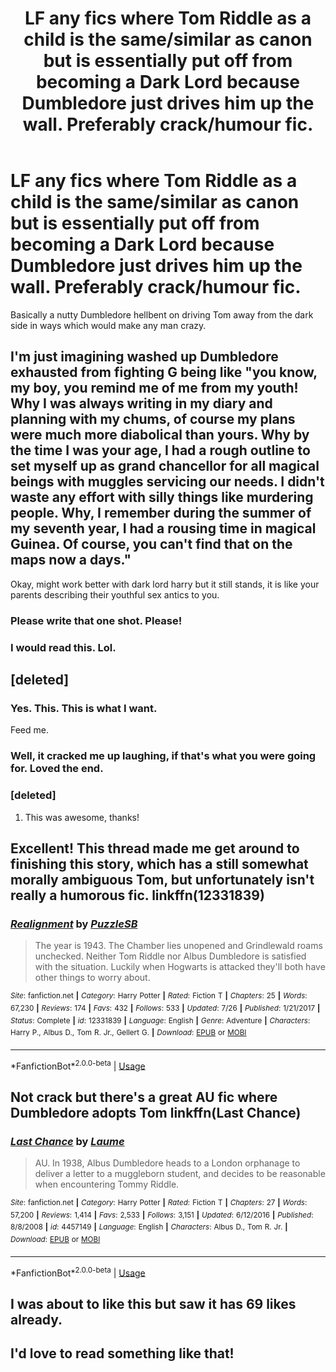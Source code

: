 #+TITLE: LF any fics where Tom Riddle as a child is the same/similar as canon but is essentially put off from becoming a Dark Lord because Dumbledore just drives him up the wall. Preferably crack/humour fic.

* LF any fics where Tom Riddle as a child is the same/similar as canon but is essentially put off from becoming a Dark Lord because Dumbledore just drives him up the wall. Preferably crack/humour fic.
:PROPERTIES:
:Author: ChibzyDaze
:Score: 98
:DateUnix: 1544914534.0
:DateShort: 2018-Dec-16
:FlairText: Request
:END:
Basically a nutty Dumbledore hellbent on driving Tom away from the dark side in ways which would make any man crazy.


** I'm just imagining washed up Dumbledore exhausted from fighting G being like "you know, my boy, you remind me of me from my youth! Why I was always writing in my diary and planning with my chums, of course my plans were much more diabolical than yours. Why by the time I was your age, I had a rough outline to set myself up as grand chancellor for all magical beings with muggles servicing our needs. I didn't waste any effort with silly things like murdering people. Why, I remember during the summer of my seventh year, I had a rousing time in magical Guinea. Of course, you can't find that on the maps now a days."

Okay, might work better with dark lord harry but it still stands, it is like your parents describing their youthful sex antics to you.
:PROPERTIES:
:Author: zombieqatz
:Score: 94
:DateUnix: 1544919521.0
:DateShort: 2018-Dec-16
:END:

*** Please write that one shot. Please!
:PROPERTIES:
:Author: 4wallsandawindow
:Score: 37
:DateUnix: 1544920792.0
:DateShort: 2018-Dec-16
:END:


*** I would read this. Lol.
:PROPERTIES:
:Author: Emerald-Guardian
:Score: 10
:DateUnix: 1544946749.0
:DateShort: 2018-Dec-16
:END:


** [deleted]
:PROPERTIES:
:Score: 42
:DateUnix: 1544971476.0
:DateShort: 2018-Dec-16
:END:

*** Yes. This. This is what I want.

Feed me.
:PROPERTIES:
:Author: ChibzyDaze
:Score: 6
:DateUnix: 1544997330.0
:DateShort: 2018-Dec-17
:END:


*** Well, it cracked me up laughing, if that's what you were going for. Loved the end.
:PROPERTIES:
:Author: SMTRodent
:Score: 5
:DateUnix: 1544992893.0
:DateShort: 2018-Dec-17
:END:


*** [deleted]
:PROPERTIES:
:Score: 2
:DateUnix: 1545171373.0
:DateShort: 2018-Dec-19
:END:

**** This was awesome, thanks!
:PROPERTIES:
:Score: 1
:DateUnix: 1545233300.0
:DateShort: 2018-Dec-19
:END:


** Excellent! This thread made me get around to finishing this story, which has a still somewhat morally ambiguous Tom, but unfortunately isn't really a humorous fic. linkffn(12331839)
:PROPERTIES:
:Author: tehdoctorr
:Score: 5
:DateUnix: 1544982248.0
:DateShort: 2018-Dec-16
:END:

*** [[https://www.fanfiction.net/s/12331839/1/][*/Realignment/*]] by [[https://www.fanfiction.net/u/5057319/PuzzleSB][/PuzzleSB/]]

#+begin_quote
  The year is 1943. The Chamber lies unopened and Grindlewald roams unchecked. Neither Tom Riddle nor Albus Dumbledore is satisfied with the situation. Luckily when Hogwarts is attacked they'll both have other things to worry about.
#+end_quote

^{/Site/:} ^{fanfiction.net} ^{*|*} ^{/Category/:} ^{Harry} ^{Potter} ^{*|*} ^{/Rated/:} ^{Fiction} ^{T} ^{*|*} ^{/Chapters/:} ^{25} ^{*|*} ^{/Words/:} ^{67,230} ^{*|*} ^{/Reviews/:} ^{174} ^{*|*} ^{/Favs/:} ^{432} ^{*|*} ^{/Follows/:} ^{533} ^{*|*} ^{/Updated/:} ^{7/26} ^{*|*} ^{/Published/:} ^{1/21/2017} ^{*|*} ^{/Status/:} ^{Complete} ^{*|*} ^{/id/:} ^{12331839} ^{*|*} ^{/Language/:} ^{English} ^{*|*} ^{/Genre/:} ^{Adventure} ^{*|*} ^{/Characters/:} ^{Harry} ^{P.,} ^{Albus} ^{D.,} ^{Tom} ^{R.} ^{Jr.,} ^{Gellert} ^{G.} ^{*|*} ^{/Download/:} ^{[[http://www.ff2ebook.com/old/ffn-bot/index.php?id=12331839&source=ff&filetype=epub][EPUB]]} ^{or} ^{[[http://www.ff2ebook.com/old/ffn-bot/index.php?id=12331839&source=ff&filetype=mobi][MOBI]]}

--------------

*FanfictionBot*^{2.0.0-beta} | [[https://github.com/tusing/reddit-ffn-bot/wiki/Usage][Usage]]
:PROPERTIES:
:Author: FanfictionBot
:Score: 1
:DateUnix: 1544982255.0
:DateShort: 2018-Dec-16
:END:


** Not crack but there's a great AU fic where Dumbledore adopts Tom linkffn(Last Chance)
:PROPERTIES:
:Author: Redhotlipstik
:Score: 3
:DateUnix: 1544968055.0
:DateShort: 2018-Dec-16
:END:

*** [[https://www.fanfiction.net/s/4457149/1/][*/Last Chance/*]] by [[https://www.fanfiction.net/u/871958/Laume][/Laume/]]

#+begin_quote
  AU. In 1938, Albus Dumbledore heads to a London orphanage to deliver a letter to a muggleborn student, and decides to be reasonable when encountering Tommy Riddle.
#+end_quote

^{/Site/:} ^{fanfiction.net} ^{*|*} ^{/Category/:} ^{Harry} ^{Potter} ^{*|*} ^{/Rated/:} ^{Fiction} ^{T} ^{*|*} ^{/Chapters/:} ^{27} ^{*|*} ^{/Words/:} ^{57,200} ^{*|*} ^{/Reviews/:} ^{1,414} ^{*|*} ^{/Favs/:} ^{2,533} ^{*|*} ^{/Follows/:} ^{3,151} ^{*|*} ^{/Updated/:} ^{6/12/2016} ^{*|*} ^{/Published/:} ^{8/8/2008} ^{*|*} ^{/id/:} ^{4457149} ^{*|*} ^{/Language/:} ^{English} ^{*|*} ^{/Characters/:} ^{Albus} ^{D.,} ^{Tom} ^{R.} ^{Jr.} ^{*|*} ^{/Download/:} ^{[[http://www.ff2ebook.com/old/ffn-bot/index.php?id=4457149&source=ff&filetype=epub][EPUB]]} ^{or} ^{[[http://www.ff2ebook.com/old/ffn-bot/index.php?id=4457149&source=ff&filetype=mobi][MOBI]]}

--------------

*FanfictionBot*^{2.0.0-beta} | [[https://github.com/tusing/reddit-ffn-bot/wiki/Usage][Usage]]
:PROPERTIES:
:Author: FanfictionBot
:Score: 1
:DateUnix: 1544968080.0
:DateShort: 2018-Dec-16
:END:


** I was about to like this but saw it has 69 likes already.
:PROPERTIES:
:Author: Termsndconditions
:Score: 2
:DateUnix: 1544962490.0
:DateShort: 2018-Dec-16
:END:


** I'd love to read something like that!
:PROPERTIES:
:Author: HarryPottaShip
:Score: 1
:DateUnix: 1544931418.0
:DateShort: 2018-Dec-16
:END:

